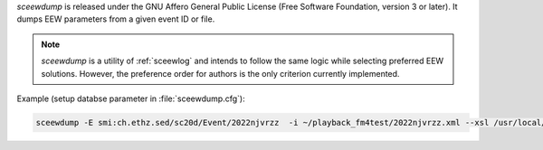 *sceewdump* is released under the GNU Affero General Public License (Free
Software Foundation, version 3 or later). It dumps EEW parameters from a given 
event ID or file.

.. note::

 *sceewdump* is a utility of :ref:`sceewlog` and intends to follow the same logic 
 while selecting preferred EEW solutions. However, the preference order for authors 
 is the only criterion currently implemented.

Example (setup databse parameter in :file:`sceewdump.cfg`):

.. code-block:: sh

 sceewdump -E smi:ch.ethz.sed/sc20d/Event/2022njvrzz  -i ~/playback_fm4test/2022njvrzz.xml --xsl /usr/local/share/sceewlog/sc3ml_0.12__quakeml_1.2-RT_eewd.xsl -a scvs,scfdfo
